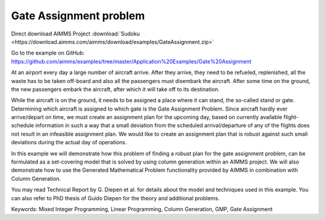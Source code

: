 Gate Assignment problem
=========================
.. meta::
   :keywords: Mixed Integer Programming, Linear Programming, Column Generation, GMP, Gate Assignment
   :description: In this example we will demonstrate how to formulate a set-covering model that is solved by using column generation within an AIMMS project.

Direct download AIMMS Project :download:`Sudoku <https://download.aimms.com/aimms/download/examples/GateAssignment.zip>`

Go to the example on GitHub:
https://github.com/aimms/examples/tree/master/Application%20Examples/Gate%20Assignment

At an airport every day a large number of aircraft arrive. After they arrive, they need to be refueled, replenished, all the waste has to be taken off-board and also all the passengers must disembark the aircraft. After some time on the ground, the new passengers embark the aircraft, after which it will take off to its destination.

While the aircraft is on the ground, it needs to be assigned a place where it can stand, the so-called stand or gate. Determining which aircraft is assigned to which gate is the Gate Assignment Problem. Since aircraft hardly ever arrive/depart on time, we must create an assignment plan for the upcoming day, based on currently available flight-schedule information in such a way that a small deviation from the scheduled arrival/departure of any of the flights does not result in an infeasible assignment plan. We would like to create an assignment plan that is robust against such small deviations during the actual day of operations.

In this example we will demonstrate how this problem of finding a robust plan for the gate assignment problem, can be formulated as a set-covering model that is solved by using column generation within an AIMMS project. We will also demonstrate how to use the Generated Mathematical Problem functionality provided by AIMMS in combination with Column Generation.

You may read Technical Report by G. Diepen et al. for details about the model and techniques used in this example. You can also refer to PhD thesis of Guido Diepen for the theory and additional problems.

Keywords:
Mixed Integer Programming, Linear Programming, Column Generation, GMP, Gate Assignment